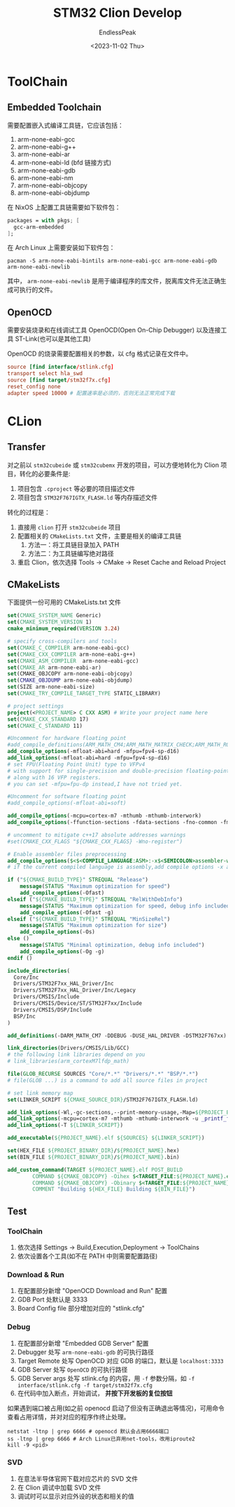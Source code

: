#+TITLE: STM32 Clion Develop
#+DATE: <2023-11-02 Thu>
#+AUTHOR: EndlessPeak
#+TOC: true
#+HIDDEN: false
#+DRAFT: false
#+WEIGHT: 4
#+Description: 本文主要记录使用Clion开发STM32的相关经验。

* ToolChain
** Embedded Toolchain
需要配置嵌入式编译工具链，它应该包括：
1. arm-none-eabi-gcc
2. arm-none-eabi-g++
3. arm-none-eabi-ar
4. arm-none-eabi-ld (bfd 链接方式)
5. arm-none-eabi-gdb
6. arm-none-eabi-nm
7. arm-none-eabi-objcopy
8. arm-none-eabi-objdump

在 NixOS 上配置工具链需要如下软件包：
#+begin_src nix
  packages = with pkgs; [
    gcc-arm-embedded
  ];
#+end_src

在 Arch Linux 上需要安装如下软件包：
#+begin_src shell
  pacman -S arm-none-eabi-bintils arm-none-eabi-gcc arm-none-eabi-gdb arm-none-eabi-newlib
#+end_src

其中， =arm-none-eabi-newlib= 是用于编译程序的库文件，脱离库文件无法正确生成可执行的文件。

** OpenOCD
需要安装烧录和在线调试工具 OpenOCD(Open On-Chip Debugger) 以及连接工具 ST-Link(也可以是其他工具)

OpenOCD 的烧录需要配置相关的参数，以 cfg 格式记录在文件中。
#+begin_src conf
  source [find interface/stlink.cfg]
  transport select hla_swd
  source [find target/stm32f7x.cfg]
  reset_config none
  adapter speed 10000 # 配置速率是必须的，否则无法正常完成下载
#+end_src
* CLion
** Transfer
对之前以 =stm32cubeide= 或 =stm32cubemx= 开发的项目，可以方便地转化为 Clion 项目，转化的必要条件是:
1. 项目包含 =.cproject= 等必要的项目描述文件
2. 项目包含 =STM32F767IGTX_FLASH.ld= 等内存描述文件

转化的过程是：
1. 直接用 =clion= 打开 =stm32cubeide= 项目
2. 配置相关的 =CMakeLists.txt= 文件，主要是相关的编译工具链
   1. 方法一：将工具链目录加入 PATH
   2. 方法二：为工具链编写绝对路径
3. 重启 Clion，依次选择 Tools → CMake → Reset Cache and Reload Project
** CMakeLists
下面提供一份可用的 CMakeLists.txt 文件
#+begin_src cmake
  set(CMAKE_SYSTEM_NAME Generic)
  set(CMAKE_SYSTEM_VERSION 1)
  cmake_minimum_required(VERSION 3.24)

  # specify cross-compilers and tools
  set(CMAKE_C_COMPILER arm-none-eabi-gcc)
  set(CMAKE_CXX_COMPILER arm-none-eabi-g++)
  set(CMAKE_ASM_COMPILER  arm-none-eabi-gcc)
  set(CMAKE_AR arm-none-eabi-ar)
  set(CMAKE_OBJCOPY arm-none-eabi-objcopy)
  set(CMAKE_OBJDUMP arm-none-eabi-objdump)
  set(SIZE arm-none-eabi-size)
  set(CMAKE_TRY_COMPILE_TARGET_TYPE STATIC_LIBRARY)

  # project settings
  project(<PROJECT_NAME> C CXX ASM) # Write your project name here
  set(CMAKE_CXX_STANDARD 17)
  set(CMAKE_C_STANDARD 11)

  #Uncomment for hardware floating point
  #add_compile_definitions(ARM_MATH_CM4;ARM_MATH_MATRIX_CHECK;ARM_MATH_ROUNDING)
  add_compile_options(-mfloat-abi=hard -mfpu=fpv4-sp-d16)
  add_link_options(-mfloat-abi=hard -mfpu=fpv4-sp-d16)
  # set FPU(Floating Point Unit) type to VFPv4
  # with support for single-precision and double-precision floating-point operations
  # along with 16 VFP registers.  
  # you can set -mfpu=fpu-dp instead,I have not tried yet.

  #Uncomment for software floating point
  #add_compile_options(-mfloat-abi=soft)

  add_compile_options(-mcpu=cortex-m7 -mthumb -mthumb-interwork)
  add_compile_options(-ffunction-sections -fdata-sections -fno-common -fmessage-length=0)

  # uncomment to mitigate c++17 absolute addresses warnings
  #set(CMAKE_CXX_FLAGS "${CMAKE_CXX_FLAGS} -Wno-register")

  # Enable assembler files preprocessing
  add_compile_options($<$<COMPILE_LANGUAGE:ASM>:-x$<SEMICOLON>assembler-with-cpp>)
  # if the current compiled language is assembly,add compile options -x assembler-with-cpp

  if ("${CMAKE_BUILD_TYPE}" STREQUAL "Release")
      message(STATUS "Maximum optimization for speed")
      add_compile_options(-Ofast)
  elseif ("${CMAKE_BUILD_TYPE}" STREQUAL "RelWithDebInfo")
      message(STATUS "Maximum optimization for speed, debug info included")
      add_compile_options(-Ofast -g)
  elseif ("${CMAKE_BUILD_TYPE}" STREQUAL "MinSizeRel")
      message(STATUS "Maximum optimization for size")
      add_compile_options(-Os)
  else ()
      message(STATUS "Minimal optimization, debug info included")
      add_compile_options(-Og -g)
  endif ()

  include_directories(
    Core/Inc
    Drivers/STM32F7xx_HAL_Driver/Inc
    Drivers/STM32F7xx_HAL_Driver/Inc/Legacy
    Drivers/CMSIS/Include
    Drivers/CMSIS/Device/ST/STM32F7xx/Include
    Drivers/CMSIS/DSP/Include
    BSP/Inc
  )

  add_definitions(-DARM_MATH_CM7 -DDEBUG -DUSE_HAL_DRIVER -DSTM32F767xx)

  link_directories(Drivers/CMSIS/Lib/GCC)
  # the following link libraries depend on you
  # link_libraries(arm_cortexM7lfdp_math)

  file(GLOB_RECURSE SOURCES "Core/*.*" "Drivers/*.*" "BSP/*.*")
  # file(GLOB ...) is a command to add all source files in project

  # set link memory map
  set(LINKER_SCRIPT ${CMAKE_SOURCE_DIR}/STM32F767IGTX_FLASH.ld)

  add_link_options(-Wl,-gc-sections,--print-memory-usage,-Map=${PROJECT_BINARY_DIR}/${PROJECT_NAME}.map)
  add_link_options(-mcpu=cortex-m7 -mthumb -mthumb-interwork -u _printf_float)
  add_link_options(-T ${LINKER_SCRIPT})

  add_executable(${PROJECT_NAME}.elf ${SOURCES} ${LINKER_SCRIPT})

  set(HEX_FILE ${PROJECT_BINARY_DIR}/${PROJECT_NAME}.hex)
  set(BIN_FILE ${PROJECT_BINARY_DIR}/${PROJECT_NAME}.bin)

  add_custom_command(TARGET ${PROJECT_NAME}.elf POST_BUILD
          COMMAND ${CMAKE_OBJCOPY} -Oihex $<TARGET_FILE:${PROJECT_NAME}.elf> ${HEX_FILE}
          COMMAND ${CMAKE_OBJCOPY} -Obinary $<TARGET_FILE:${PROJECT_NAME}.elf> ${BIN_FILE}
          COMMENT "Building ${HEX_FILE} Building ${BIN_FILE}")

#+end_src

** Test
*** ToolChain
1. 依次选择 Settings → Build,Execution,Deployment → ToolChains
2. 依次设置各个工具(如不在 PATH 中则需要配置路径)
*** Download & Run
1. 在配置部分新增 "OpenOCD Download and Run" 配置
2. GDB Port 处默认是 3333
3. Board Config file 部分增加对应的 "stlink.cfg"
*** Debug
1. 在配置部分新增 "Embedded GDB Server" 配置
2. Debugger 处写 =arm-none-eabi-gdb= 的可执行路径
3. Target Remote 处写 OpenOCD 对应 GDB 的端口，默认是 ~localhost:3333~
4. GDB Server 处写 =OpenOCD= 的可执行路径
5. GDB Server args 处写 stlink.cfg 的内容，用 =-f= 参数分隔，如 ~-f interface/stlink.cfg -f target/stm32f7x.cfg~
6. 在代码中加入断点，开始调试， *并按下开发板的复位按钮*

如果遇到端口被占用(如之前 openocd 启动了但没有正确退出等情况)，可用命令查看占用详情，并对对应的程序作终止处理。
#+begin_src shell
  netstat -ltnp | grep 6666 # openocd 默认会占用6666端口
  ss -ltnp | grep 6666 # Arch Linux已弃用net-tools，改用iproute2
  kill -9 <pid>
#+end_src
*** SVD
1. 在意法半导体官网下载对应芯片的 SVD 文件
2. 在 Clion 调试中加载 SVD 文件
3. 调试时可以显示对应外设的状态和相关的值
